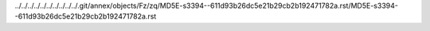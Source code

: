 ../../../../../../../../../../.git/annex/objects/Fz/zq/MD5E-s3394--611d93b26dc5e21b29cb2b192471782a.rst/MD5E-s3394--611d93b26dc5e21b29cb2b192471782a.rst